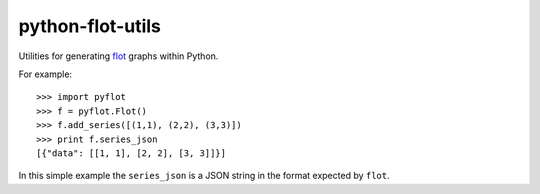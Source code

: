python-flot-utils
=================

Utilities for generating flot_ graphs within Python.

For example::

    >>> import pyflot 
    >>> f = pyflot.Flot() 
    >>> f.add_series([(1,1), (2,2), (3,3)]) 
    >>> print f.series_json 
    [{"data": [[1, 1], [2, 2], [3, 3]]}]

In this simple example the ``series_json`` is a JSON string
in the format expected by ``flot``.

.. _flot: http://code.google.com/p/flot/
